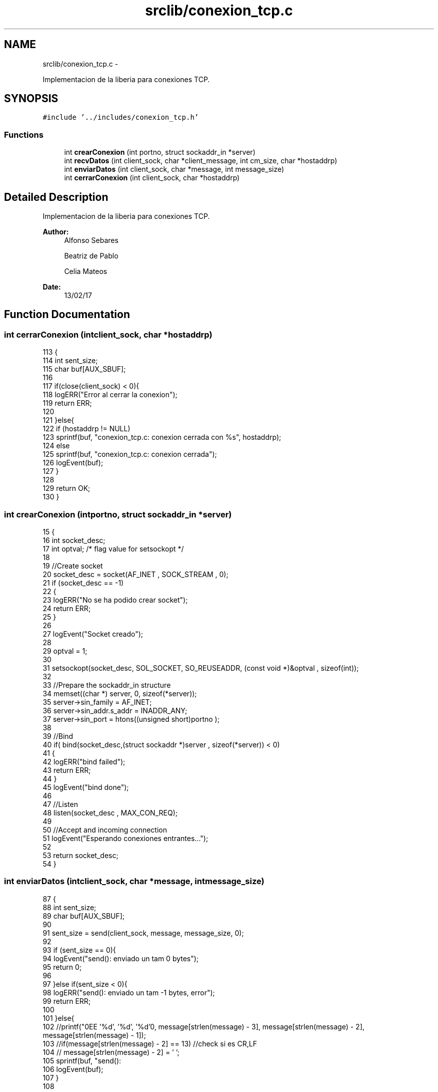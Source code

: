 .TH "srclib/conexion_tcp.c" 3 "Mon May 8 2017" "Doxygen" \" -*- nroff -*-
.ad l
.nh
.SH NAME
srclib/conexion_tcp.c \- 
.PP
Implementacion de la liberia para conexiones TCP\&.  

.SH SYNOPSIS
.br
.PP
\fC#include '\&.\&./includes/conexion_tcp\&.h'\fP
.br

.SS "Functions"

.in +1c
.ti -1c
.RI "int \fBcrearConexion\fP (int portno, struct sockaddr_in *server)"
.br
.ti -1c
.RI "int \fBrecvDatos\fP (int client_sock, char *client_message, int cm_size, char *hostaddrp)"
.br
.ti -1c
.RI "int \fBenviarDatos\fP (int client_sock, char *message, int message_size)"
.br
.ti -1c
.RI "int \fBcerrarConexion\fP (int client_sock, char *hostaddrp)"
.br
.in -1c
.SH "Detailed Description"
.PP 
Implementacion de la liberia para conexiones TCP\&. 


.PP
\fBAuthor:\fP
.RS 4
Alfonso Sebares 
.PP
Beatriz de Pablo 
.PP
Celia Mateos 
.RE
.PP
\fBDate:\fP
.RS 4
13/02/17 
.RE
.PP

.SH "Function Documentation"
.PP 
.SS "int cerrarConexion (intclient_sock, char *hostaddrp)"

.PP
.nf
113                                                     {
114         int sent_size;
115         char buf[AUX_SBUF];
116 
117         if(close(client_sock) < 0){
118         logERR("Error al cerrar la conexion");
119         return ERR;
120 
121     }else{
122         if (hostaddrp != NULL)
123                         sprintf(buf, "conexion_tcp\&.c: conexion cerrada con %s", hostaddrp);
124                 else
125                         sprintf(buf, "conexion_tcp\&.c: conexion cerrada");
126                 logEvent(buf);
127     }
128 
129     return OK;
130 }
.fi
.SS "int crearConexion (intportno, struct sockaddr_in *server)"

.PP
.nf
15                                                          {
16         int socket_desc;
17         int optval;                                             /* flag value for setsockopt */
18         
19         //Create socket
20         socket_desc = socket(AF_INET , SOCK_STREAM , 0);
21         if (socket_desc == -1)
22         {
23                 logERR("No se ha podido crear socket");
24                 return ERR;
25         }
26 
27         logEvent("Socket creado");
28         
29         optval = 1;
30 
31         setsockopt(socket_desc, SOL_SOCKET, SO_REUSEADDR, (const void *)&optval , sizeof(int));
32 
33         //Prepare the sockaddr_in structure
34         memset((char *) server, 0, sizeof(*server));
35         server->sin_family = AF_INET;
36         server->sin_addr\&.s_addr = INADDR_ANY;
37         server->sin_port = htons((unsigned short)portno );
38          
39         //Bind
40         if( bind(socket_desc,(struct sockaddr *)server , sizeof(*server)) < 0)
41         {
42                 logERR("bind failed");
43                 return ERR;
44         }
45         logEvent("bind done");
46          
47         //Listen
48         listen(socket_desc , MAX_CON_REQ);
49          
50         //Accept and incoming connection
51         logEvent("Esperando conexiones entrantes\&.\&.\&.");
52         
53         return socket_desc;
54 }
.fi
.SS "int enviarDatos (intclient_sock, char *message, intmessage_size)"

.PP
.nf
87                                                                  {
88         int sent_size;
89         char buf[AUX_SBUF];
90 
91         sent_size = send(client_sock, message, message_size, 0);
92 
93         if (sent_size == 0){
94         logEvent("send(): enviado un tam 0 bytes");
95                 return 0;
96 
97     }else if(sent_size < 0){
98                 logERR("send(): enviado un tam -1 bytes, error");
99                 return ERR;
100 
101         }else{
102                 //printf("\nYEE '%d', '%d', '%d'\n", message[strlen(message) - 3], message[strlen(message) - 2], message[strlen(message) - 1]);
103                 //if(message[strlen(message) - 2] == 13) //check si es CR,LF
104                 //      message[strlen(message) - 2] = '\0';
105                 sprintf(buf, "send(): \"%s\" (%d Bytes)", message, sent_size);
106                 logEvent(buf);
107         }
108 
109     return sent_size;
110 }
.fi
.SS "int recvDatos (intclient_sock, char *client_message, intcm_size, char *hostaddrp)"

.PP
.nf
57                                                                                   {
58         int read_size;
59         char buf[AUX_SBUF];
60 
61         read_size = recv(client_sock , client_message , cm_size , 0);
62 
63         if (read_size == 0){
64                 sprintf(buf,"recv(): leido un tam 0 bytes de %s", hostaddrp);
65                 logEvent(buf);
66                 return 0;
67 
68         }else if(read_size < 0){
69                 sprintf(buf,"recv(): leido un tam -1 bytes de %s, error", hostaddrp);
70                 logERR(buf);
71                 return ERR;
72 
73         }else{
74                 //if(client_message[strlen(client_message) - 2] == 13) //check si es CR,LF
75                 //      client_message[strlen(client_message) - 2] = '\0';
76                 sprintf(buf, "recv(): \"%s\" (%d Bytes) de %s", client_message, read_size, hostaddrp);
77                 logEvent(buf);
78         }
79 
80         return read_size;
81 }
.fi
.SH "Author"
.PP 
Generated automatically by Doxygen from the source code\&.
